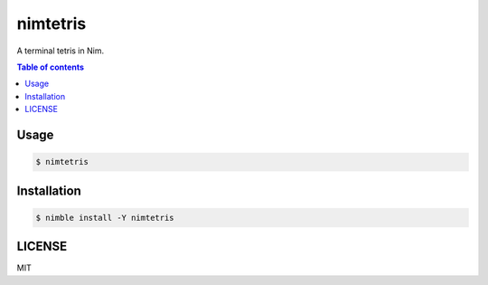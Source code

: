 ====
nimtetris
====

|nimble-version| |nimble-install| |gh-actions|

A terminal tetris in Nim.

.. contents:: Table of contents

Usage
=====

.. code-block:: shell

   $ nimtetris


Installation
============

.. code-block:: shell

   $ nimble install -Y nimtetris

LICENSE
=======

MIT

.. |gh-actions| image:: https://github.com/jiro4989/nimtetris/workflows/build/badge.svg
   :target: https://github.com/jiro4989/nimtetris/actions
.. |nimble-version| image:: https://nimble.directory/ci/badges/nimtetris/version.svg
   :target: https://nimble.directory/ci/badges/nimtetris/nimdevel/output.html
.. |nimble-install| image:: https://nimble.directory/ci/badges/nimtetris/nimdevel/status.svg
   :target: https://nimble.directory/ci/badges/nimtetris/nimdevel/output.html
